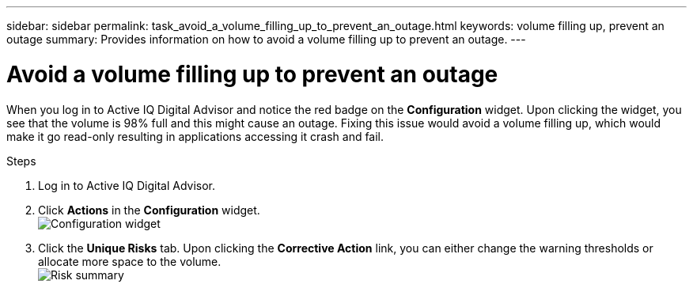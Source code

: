 ---
sidebar: sidebar
permalink: task_avoid_a_volume_filling_up_to_prevent_an_outage.html
keywords: volume filling up, prevent an outage
summary: Provides information on how to avoid a volume filling up to prevent an outage.
---

= Avoid a volume filling up to prevent an outage
:toc: macro
:toclevels: 1
:hardbreaks:
:nofooter:
:icons: font
:linkattrs:
:imagesdir: ./media/

[.lead]
When you log in to Active IQ Digital Advisor and notice the red badge on the *Configuration* widget. Upon clicking the widget, you see that the volume is 98% full and this might cause an outage. Fixing this issue would avoid a volume filling up, which would make it go read-only resulting in applications accessing it crash and fail.

.Steps
. Log in to Active IQ Digital Advisor.
. Click *Actions* in the *Configuration* widget.
image:Configuration_image 1 prevent an outage.png[Configuration widget]
. Click the *Unique Risks* tab. Upon clicking the *Corrective Action* link, you can either change the warning thresholds or allocate more space to the volume.
image:Risk summary_image 2 prevent an outage.png[Risk summary]
